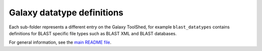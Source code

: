 Galaxy datatype definitions
===========================

Each sub-folder represents a different entry on the Galaxy ToolShed,
for example ``blast_datatypes`` contains definitions for BLAST specific
file types such as BLAST XML and BLAST databases.

For general information, see the `main README file <../README.rst>`_.
